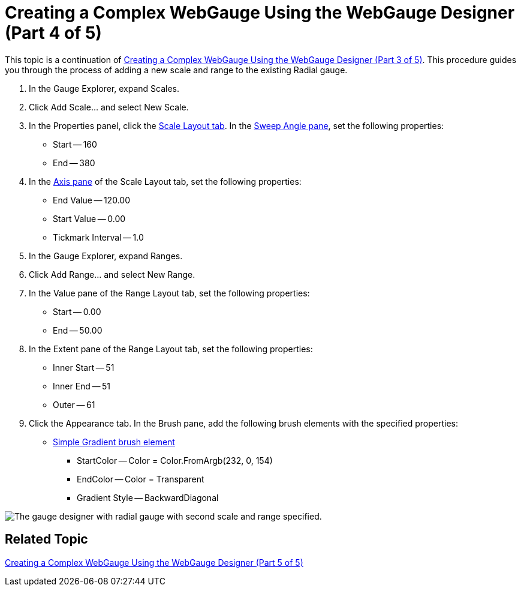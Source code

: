 ﻿////

|metadata|
{
    "name": "webgauge-creating-a-complex-webgauge-using-the-webgauge-designer-part-4-of-5",
    "controlName": ["WebGauge"],
    "tags": [],
    "guid": "{9F3EEE57-49DF-4387-BC0A-3CDF7D20B0ED}",  
    "buildFlags": [],
    "createdOn": "0001-01-01T00:00:00Z"
}
|metadata|
////

= Creating a Complex WebGauge Using the WebGauge Designer (Part 4 of 5)

This topic is a continuation of link:webgauge-creating-a-complex-webgauge-using-the-webgauge-designer-part-3-of-5.html[Creating a Complex WebGauge Using the WebGauge Designer (Part 3 of 5)]. This procedure guides you through the process of adding a new scale and range to the existing Radial gauge.

[start=1]
. In the Gauge Explorer, expand Scales.
[start=2]
. Click Add Scale... and select New Scale.
[start=3]
. In the Properties panel, click the link:webgauge-scale-layout-tab.html[Scale Layout tab]. In the link:webgauge-sweep-angle-pane.html[Sweep Angle pane], set the following properties:

** Start -- 160
** End -- 380

[start=4]
. In the link:webgauge-axis-pane.html[Axis pane] of the Scale Layout tab, set the following properties:

** End Value -- 120.00
** Start Value -- 0.00
** Tickmark Interval -- 1.0

[start=5]
. In the Gauge Explorer, expand Ranges.
[start=6]
. Click Add Range... and select New Range.
[start=7]
. In the Value pane of the Range Layout tab, set the following properties:

** Start -- 0.00
** End -- 50.00

[start=8]
. In the Extent pane of the Range Layout tab, set the following properties:

** Inner Start -- 51
** Inner End -- 51
** Outer -- 61

[start=9]
. Click the Appearance tab. In the Brush pane, add the following brush elements with the specified properties:

** link:webgauge-simple-gradient-brush-element.html[Simple Gradient brush element]

*** StartColor -- Color = Color.FromArgb(232, 0, 154)
*** EndColor -- Color = Transparent
*** Gradient Style -- BackwardDiagonal

image::images/Gauge_Creating_a_Complex_Gauge_Walkthrough_Using_the_Gauge_Designer_09.png[The gauge designer with radial gauge with second scale and range specified.]

== Related Topic

link:webgauge-creating-a-complex-webgauge-using-the-webgauge-designer-part-5-of-5.html[Creating a Complex WebGauge Using the WebGauge Designer (Part 5 of 5)]